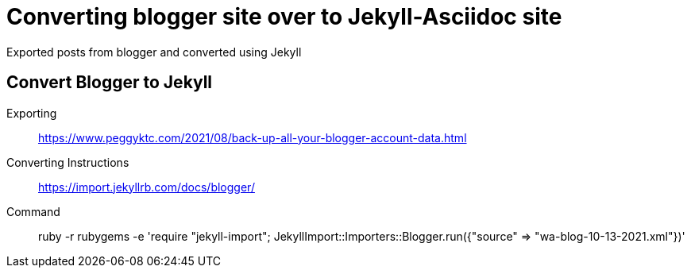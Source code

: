 = Converting blogger site over to Jekyll-Asciidoc site

Exported posts from blogger and converted using Jekyll

== Convert Blogger to Jekyll

Exporting::
https://www.peggyktc.com/2021/08/back-up-all-your-blogger-account-data.html

Converting Instructions::
https://import.jekyllrb.com/docs/blogger/

Command::
ruby -r rubygems -e 'require "jekyll-import"; JekyllImport::Importers::Blogger.run({"source" => "wa-blog-10-13-2021.xml"})'
